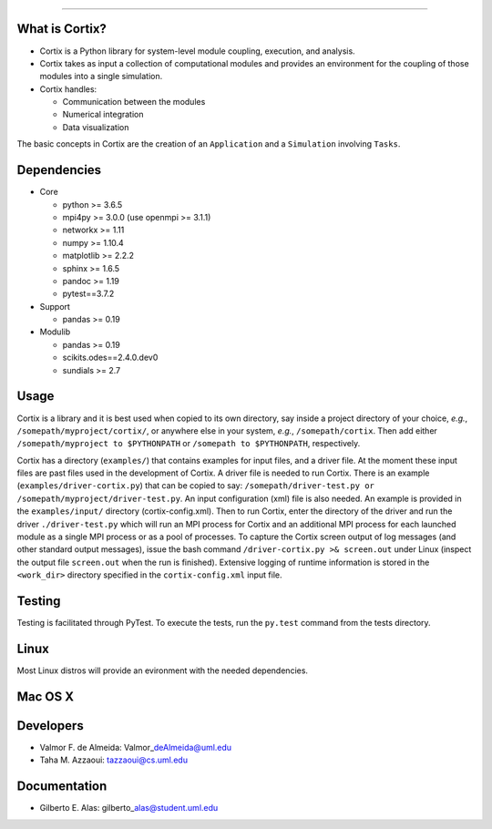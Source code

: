 ======

|image1|

What is Cortix?
---------------

-  Cortix is a Python library for system-level module coupling,
   execution, and
   analysis.
-  Cortix takes as input a collection of computational modules and
   provides an
   environment for the coupling of those modules into a single
   simulation.
-  Cortix handles:

   -  Communication between the modules
   -  Numerical integration
   -  Data visualization

The basic concepts in Cortix are the creation of an ``Application`` and
a ``Simulation`` involving ``Tasks``.

Dependencies
------------

-  Core

   -  python >= 3.6.5
   -  mpi4py >= 3.0.0 (use openmpi >= 3.1.1)
   -  networkx >= 1.11
   -  numpy >= 1.10.4
   -  matplotlib >= 2.2.2
   -  sphinx >= 1.6.5
   -  pandoc >= 1.19
   -  pytest==3.7.2

-  Support

   -  pandas >= 0.19

-  Modulib

   -  pandas >= 0.19
   -  scikits.odes==2.4.0.dev0
   -  sundials >= 2.7

Usage
-----

Cortix is a library and it is best used when copied to its own
directory, say inside a project directory of your choice, *e.g.*,
``/somepath/myproject/cortix/``, or anywhere else in your system,
*e.g.*, ``/somepath/cortix``. Then add either
``/somepath/myproject to $PYTHONPATH`` or ``/somepath to $PYTHONPATH``,
respectively.

Cortix has a directory (``examples/``) that contains examples for input
files, and a driver file. At the moment these input files are past files
used in the development of Cortix. A driver file is needed to run
Cortix. There is an example (``examples/driver-cortix.py``) that can be
copied to say:
``/somepath/driver-test.py or /somepath/myproject/driver-test.py``. An
input configuration (xml) file is also needed. An example is provided in
the ``examples/input/`` directory (cortix-config.xml). Then to run
Cortix, enter the directory of the driver and run the driver
``./driver-test.py`` which will run an MPI process for Cortix and an
additional MPI process for each launched module as a single MPI process
or as a pool of processes. To capture the Cortix screen output of log
messages (and other standard output messages), issue the bash command
``/driver-cortix.py >& screen.out`` under Linux (inspect the output file
``screen.out`` when the run is finished). Extensive logging of runtime
information is stored in the ``<work_dir>`` directory specified in the
``cortix-config.xml`` input file.

Testing
-------

Testing is facilitated through PyTest. To execute the tests, run the
``py.test`` command from the tests directory.

Linux
-----

Most Linux distros will provide an evironment with the needed
dependencies.

Mac OS X
--------

Developers
----------

-  Valmor F. de Almeida: Valmor\_\ deAlmeida@uml.edu
-  Taha M. Azzaoui: tazzaoui@cs.uml.edu

Documentation
-------------

-  Gilberto E. Alas: gilberto\_\ alas@student.uml.edu

.. |Build Status| image:: https://travis-ci.org/dpploy/cortix.svg?branch=master
   :target: https://travis-ci.org/dpploy/cortix
.. |image1| image:: cortix-cover.png

